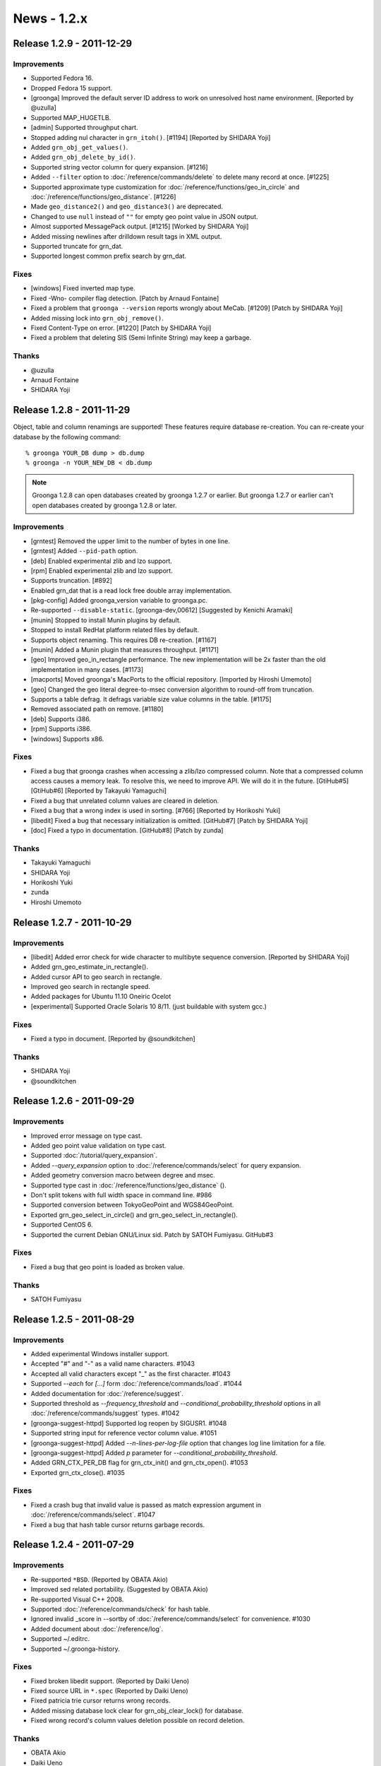 .. -*- rst -*-

.. highlightlang:: none

News - 1.2.x
============

.. _release-1-2-9:

Release 1.2.9 - 2011-12-29
--------------------------

Improvements
^^^^^^^^^^^^

* Supported Fedora 16.
* Dropped Fedora 15 support.
* [groonga] Improved the default server ID address to work
  on unresolved host name environment. [Reported by @uzulla]
* Supported MAP_HUGETLB.
* [admin] Supported throughput chart.
* Stopped adding nul character in ``grn_itoh()``. [#1194]
  [Reported by SHIDARA Yoji]
* Added ``grn_obj_get_values()``.
* Added ``grn_obj_delete_by_id()``.
* Supported string vector column for query expansion. [#1216]
* Added ``--filter`` option to :doc:`/reference/commands/delete` to delete
  many record at once. [#1225]
* Supported approximate type customization for
  :doc:`/reference/functions/geo_in_circle` and :doc:`/reference/functions/geo_distance`. [#1226]
* Made ``geo_distance2()`` and ``geo_distance3()`` are deprecated.
* Changed to use ``null`` instead of ``""`` for empty geo
  point value in JSON output.
* Almost supported MessagePack output. [#1215] [Worked by SHIDARA Yoji]
* Added missing newlines after drilldown result tags in XML output.
* Supported truncate for grn_dat.
* Supported longest common prefix search by grn_dat.

Fixes
^^^^^

* [windows] Fixed inverted map type.
* Fixed -Wno- compiler flag detection. [Patch by Arnaud Fontaine]
* Fixed a problem that ``groonga --version`` reports wrongly
  about MeCab. [#1209] [Patch by SHIDARA Yoji]
* Added missing lock into ``grn_obj_remove()``.
* Fixed Content-Type on error. [#1220] [Patch by SHIDARA Yoji]
* Fixed a problem that deleting SIS (Semi Infinite String)
  may keep a garbage.

Thanks
^^^^^^

* @uzulla
* Arnaud Fontaine
* SHIDARA Yoji

.. _release-1-2-8:

Release 1.2.8 - 2011-11-29
--------------------------

Object, table and column renamings are supported! These
features require database re-creation. You can re-create your
database by the following command::

  % groonga YOUR_DB dump > db.dump
  % groonga -n YOUR_NEW_DB < db.dump

.. note::

   Groonga 1.2.8 can open databases created by groonga 1.2.7
   or earlier. But groonga 1.2.7 or earlier can't open
   databases created by groonga 1.2.8 or later.

Improvements
^^^^^^^^^^^^

* [grntest] Removed the upper limit to the number of bytes in one line.
* [grntest] Added ``--pid-path`` option.
* [deb] Enabled experimental zlib and lzo support.
* [rpm] Enabled experimental zlib and lzo support.
* Supports truncation. [#892]
* Enabled grn_dat that is a read lock free double array implementation.
* [pkg-config] Added groonga_version variable to groonga.pc.
* Re-supported ``--disable-static``. [groonga-dev,00612]
  [Suggested by Kenichi Aramaki]
* [munin] Stopped to install Munin plugins by default.
* Stopped to install RedHat platform related files by default.
* Supports object renaming. This requires DB re-creation. [#1167]
* [munin] Added a Munin plugin that measures throughput. [#1171]
* [geo] Improved geo_in_rectangle performance. The new
  implementation will be 2x faster than the old
  implementation in many cases. [#1173]
* [macports] Moved groonga's MacPorts to the official
  repository. [Imported by Hiroshi Umemoto]
* [geo] Changed the geo literal degree-to-msec conversion algorithm
  to round-off from truncation.
* Supports a table defrag. It defrags variable size value columns in
  the table. [#1175]
* Removed associated path on remove. [#1180]
* [deb] Supports i386.
* [rpm] Supports i386.
* [windows] Supports x86.

Fixes
^^^^^

* Fixed a bug that groonga crashes when accessing a zlib/lzo compressed
  column. Note that a compressed column access causes a memory leak. To
  resolve this, we need to improve API. We will do it in the future.
  [GtiHub#5][GtiHub#6] [Reported by Takayuki Yamaguchi]
* Fixed a bug that unrelated column values are cleared in deletion.
* Fixed a bug that a wrong index is used in sorting. [#766]
  [Reported by Horikoshi Yuki]
* [libedit] Fixed a bug that necessary initialization is
  omitted. [GitHub#7] [Patch by SHIDARA Yoji]
* [doc] Fixed a typo in documentation. [GitHub#8] [Patch by zunda]

Thanks
^^^^^^

* Takayuki Yamaguchi
* SHIDARA Yoji
* Horikoshi Yuki
* zunda
* Hiroshi Umemoto

.. _release-1-2-7:

Release 1.2.7 - 2011-10-29
--------------------------

Improvements
^^^^^^^^^^^^

* [libedit] Added error check for wide character to
  multibyte sequence conversion. [Reported by SHIDARA Yoji]
* Added grn_geo_estimate_in_rectangle().
* Added cursor API to geo search in rectangle.
* Improved geo search in rectangle speed.
* Added packages for Ubuntu 11.10 Oneiric Ocelot
* [experimental] Supported Oracle Solaris 10 8/11. (just buildable with system gcc.)

Fixes
^^^^^

* Fixed a typo in document. [Reported by @soundkitchen]

Thanks
^^^^^^

* SHIDARA Yoji
* @soundkitchen

.. _release-1-2-6:

Release 1.2.6 - 2011-09-29
--------------------------

Improvements
^^^^^^^^^^^^

* Improved error message on type cast.
* Added geo point value validation on type cast.
* Supported :doc:`/tutorial/query_expansion`.
* Added `--query_expansion` option to
  :doc:`/reference/commands/select` for query expansion.
* Added geometry conversion macro between degree and msec.
* Supported type cast in :doc:`/reference/functions/geo_distance` ().
* Don't split tokens with full width space in command line. #986
* Supported conversion between TokyoGeoPoint and WGS84GeoPoint.
* Exported grn_geo_select_in_circle() and grn_geo_select_in_rectangle().
* Supported CentOS 6.
* Supported the current Debian GNU/Linux sid.
  Patch by SATOH Fumiyasu. GitHub#3

Fixes
^^^^^

* Fixed a bug that geo point is loaded as broken value.

Thanks
^^^^^^

* SATOH Fumiyasu

.. _release-1-2-5:

Release 1.2.5 - 2011-08-29
--------------------------

Improvements
^^^^^^^^^^^^

* Added experimental Windows installer support.
* Accepted "#" and "-" as a valid name characters. #1043
* Accepted all valid characters except "_" as the first character. #1043
* Supported `--each` for `[...]` form :doc:`/reference/commands/load`. #1044
* Added documentation for :doc:`/reference/suggest`.
* Supported threshold as `--frequency_threshold` and
  `--conditional_probability_threshold` options in all
  :doc:`/reference/commands/suggest` types. #1042
* [groonga-suggest-httpd] Supported log reopen by SIGUSR1. #1048
* Supported string input for reference vector column value. #1051
* [groonga-suggest-httpd] Added `--n-lines-per-log-file`
  option that changes log line limitation for a file.
* [groonga-suggest-httpd] Added `p` parameter for
  `--conditional_probability_threshold`.
* Added GRN_CTX_PER_DB flag for grn_ctx_init() and grn_ctx_open(). #1053
* Exported grn_ctx_close(). #1035

Fixes
^^^^^

* Fixed a crash bug that invalid value is passed as match expression
  argument in :doc:`/reference/commands/select`. #1047
* Fixed a bug that hash table cursor returns garbage records.

.. _release-1-2-4:

Release 1.2.4 - 2011-07-29
--------------------------

Improvements
^^^^^^^^^^^^

* Re-supported ``*BSD``. (Reported by OBATA Akio)
* Improved sed related portability. (Suggested by OBATA Akio)
* Re-supported Visual C++ 2008.
* Supported :doc:`/reference/commands/check` for hash table.
* Ignored invalid _score in --sortby of :doc:`/reference/commands/select`
  for convenience. #1030
* Added document about :doc:`/reference/log`.
* Supported ~/.editrc.
* Supported ~/.groonga-history.

Fixes
^^^^^

* Fixed broken libedit support. (Reported by Daiki Ueno)
* Fixed source URL in ``*.spec`` (Reported by Daiki Ueno)
* Fixed patricia trie cursor returns wrong records.
* Added missing database lock clear for grn_obj_clear_lock()
  for database.
* Fixed wrong record's column values deletion possible on
  record deletion.

Thanks
^^^^^^

* OBATA Akio
* Daiki Ueno

.. _release-1-2-3:

Release 1.2.3 - 2011-06-29
--------------------------

Improvements
^^^^^^^^^^^^

* Added invalid table name check. #912
* Added groonga-query-log-analyzer that analyze query log.
* groonga command shows failed command on error.
* groonga command shows file name and line no on error.
* Improved error message of :doc:`/reference/commands/column_create`. #952
* Added GRN_OBJ_TABLE_DAT_KEY, double array trie, table. (experimental)

Fixes
^^^^^

* fix get command crash. (Reported by OBATA Akio)
* fix elapsed time overflow in query log. #944

Thanks
^^^^^^

* OBATA Akio

.. _release-1-2-2:

Release 1.2.2 - 2011-05-29
--------------------------

Improvements
^^^^^^^^^^^^

* Added packages for Ubuntu 11.04 Natty Narwhal.
* Removed packages for Ubuntu 10.10 Maverick Meerkat.
* RPM: Split server related packages to groonga-server package.
* suggest: Added target object name into error messages.
* document: Started English support. (not completed yet.)
* groonga-suggest-httpd: Added --disable-max-fd-check option.
* groonga: Renamed :option:`groonga -a` and :option:`groonga
  --address` options to :option:`groonga --bind-address` option.
* groonga-suggest-httpd: Renamed --address option to --bind-address.
* Changed admin HTML install directory to
  $PREFIX/share/groonga/html/admin/ from
  $PREFIX/share/groonga/admin_html/.
* groonga-suggest-httpd: Used "application/json" for JSON response
  instead of "text/javascript".
* Windows: Used DLL relative path instead of executable file
  relative path.
* MeCab: Added error message from MeCab on MeCab initialize error.
* suggest: Added prefix_search parameter to suggest
  command. #909
* plugin: Added grn_plugin_get_system_plugins_dir() and
  grn_plugin_get_suffix() API.
* Added grn_obj_is_builtin() API.
* :doc:`/reference/commands/load`: Added table name check. #934
* Showed invalid name context in error message. #935

Fixes
^^^^^

* Fixed a data breaking bug on multi process update. #890

1.2.1リリース - 2011-04-29
--------------------------

改良
^^^^

* suggestコマンドにthresholdパラメーターを追加。#895
* suggestのHTTPサーバにlimitパラメーターを追加。#899
* grntest: SIGINTでの中断に対応。

修正
^^^^

* 同時に複数のデータベースを開いているとき、1つでもデータベー
  スを閉じると関連するプラグインも閉じられてしまう問題を修正。 #894
* configureの--helpで出力される--with-deafult-encodingの値が
  間違っていた問題を修正。（ICHII Takashiさんが報告）
* チュートリアル中のtypoを修正。（moozさんが修正）

感謝
^^^^

* ICHII Takashiさん
* moozさん

1.2.0リリース - 2011-03-29
--------------------------

改良
^^^^

* MacPortsでのインストールドキュメントを追加。
* Homebrewでのインストールドキュメントを追加。
* WindowsではMinGWでもpthreadを使わないようにした。
* オーバーフローチェックを強化。
* 位置情報の入力値チェックを強化。
* インデックスを用いたジオサーチの例をチュートリアルに追加。 #438
* Debian GNU/Linux wheezyのパッケージを追加。
* Debian GNU/Linux lennyのパッケージを削除。
* Debianパッケージをcdbsベースからdebhelperベースへ移行。
  パッケージ名の変更あり。 #887
* MeCabトークナイザーの読み込みエラーを無視するようにした。た
  だし、ログには残る。 #893

修正
^^^^

* autoconf 2.59環境において、ファイルシステムのルート直下に
  groongaディレクトリを作成しようとする問題を修正。 #833
* JSONPが動作しなくなっていた問題を修正。
* MeCabトークナイザーの読み込みに失敗したときにクラッシュする問題を修正。
  （@tomotaka_itoさんが報告）
* [非互換] 位置情報の小数表記からミリ秒への変換誤差が大きい問題を修正。
* :doc:`/reference/functions/geo_in_rectangle` の ``top_left`` と
  ``bottom_right`` に同じ位置を指定するとクラッシュする問題を修正。
* メモリリークを修正。
* 小数形式のTimeリテラルをロードするとミリ秒情報が落ちる問題を修正。 #880
* :doc:`/reference/commands/column_list` のドキュメントを修正。 #758
* :doc:`/reference/commands/table_list` のドキュメントを修正。
* :doc:`/reference/commands/load` で_valueを指定するとメモリリークする問題を修正。 #878
* :doc:`/reference/commands/load` でクラッシュする問題を修正。 #661

実験的
^^^^^^

* grn_table_truncate()を追加。（実験的。問題あり）
* truncateコマンドを追加。（実験的。問題あり） #888

感謝
^^^^

* @tomotaka_itoさん
